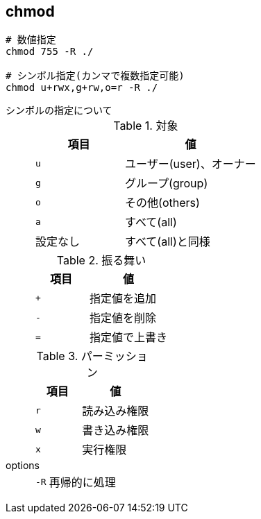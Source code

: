 == chmod

[source,bash]
----
# 数値指定
chmod 755 -R ./

# シンボル指定(カンマで複数指定可能)
chmod u+rwx,g+rw,o=r -R ./
----

シンボルの指定について::
+
--
[cols="40,60"]
.対象
|===
|項目 |値

|`u`
|ユーザー(user)、オーナー

|`g`
|グループ(group)

|`o`
|その他(others)

|`a`
|すべて(all)

|設定なし
|すべて(all)と同様
|===

[cols="40,60"]
.振る舞い
|===
|項目 |値

|`+`
|指定値を追加

|`-`
|指定値を削除

|`=`
|指定値で上書き
|===

[cols="40,60"]
.パーミッション
|===
|項目 |値

|`r`
|読み込み権限

|`w`
|書き込み権限

|`x`
|実行権限
|===
--

options::
+
--
[horizontal]
`-R`:: 再帰的に処理
--
